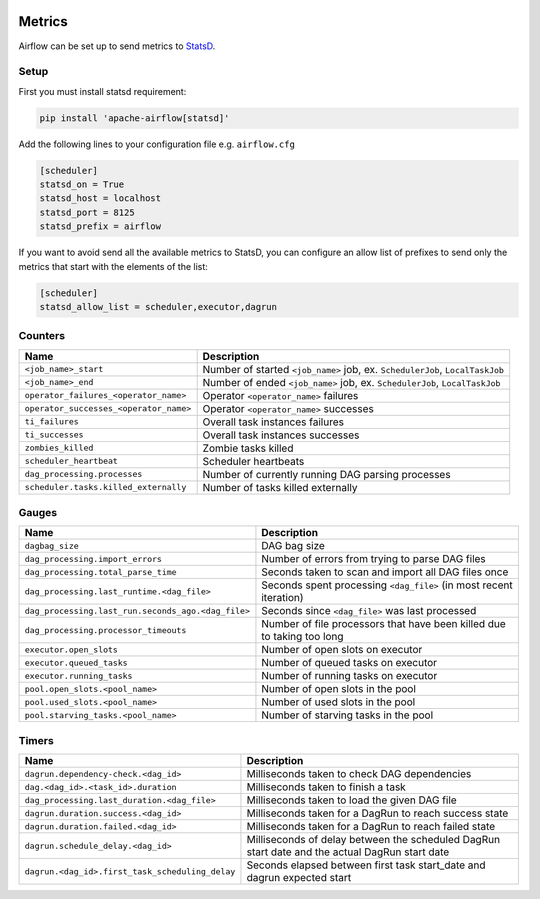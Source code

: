  .. Licensed to the Apache Software Foundation (ASF) under one
    or more contributor license agreements.  See the NOTICE file
    distributed with this work for additional information
    regarding copyright ownership.  The ASF licenses this file
    to you under the Apache License, Version 2.0 (the
    "License"); you may not use this file except in compliance
    with the License.  You may obtain a copy of the License at

 ..   http://www.apache.org/licenses/LICENSE-2.0

 .. Unless required by applicable law or agreed to in writing,
    software distributed under the License is distributed on an
    "AS IS" BASIS, WITHOUT WARRANTIES OR CONDITIONS OF ANY
    KIND, either express or implied.  See the License for the
    specific language governing permissions and limitations
    under the License.



Metrics
=======

Airflow can be set up to send metrics to `StatsD <https://github.com/etsy/statsd>`__.

Setup
-----

First you must install statsd requirement:

.. code-block:: bash

   pip install 'apache-airflow[statsd]'

Add the following lines to your configuration file e.g. ``airflow.cfg``

.. code-block:: ini

    [scheduler]
    statsd_on = True
    statsd_host = localhost
    statsd_port = 8125
    statsd_prefix = airflow

If you want to avoid send all the available metrics to StatsD, you can configure an allow list of prefixes to send only
the metrics that start with the elements of the list:

.. code-block:: ini

    [scheduler]
    statsd_allow_list = scheduler,executor,dagrun

Counters
--------

======================================= ================================================================
Name                                    Description
======================================= ================================================================
``<job_name>_start``                    Number of started ``<job_name>`` job, ex. ``SchedulerJob``, ``LocalTaskJob``
``<job_name>_end``                      Number of ended ``<job_name>`` job, ex. ``SchedulerJob``, ``LocalTaskJob``
``operator_failures_<operator_name>``   Operator ``<operator_name>`` failures
``operator_successes_<operator_name>``  Operator ``<operator_name>`` successes
``ti_failures``                         Overall task instances failures
``ti_successes``                        Overall task instances successes
``zombies_killed``                      Zombie tasks killed
``scheduler_heartbeat``                 Scheduler heartbeats
``dag_processing.processes``            Number of currently running DAG parsing processes
``scheduler.tasks.killed_externally``   Number of tasks killed externally
======================================= ================================================================

Gauges
------

=================================================== ========================================================================
Name                                                Description
=================================================== ========================================================================
``dagbag_size``                                     DAG bag size
``dag_processing.import_errors``                    Number of errors from trying to parse DAG files
``dag_processing.total_parse_time``                 Seconds taken to scan and import all DAG files once
``dag_processing.last_runtime.<dag_file>``          Seconds spent processing ``<dag_file>`` (in most recent iteration)
``dag_processing.last_run.seconds_ago.<dag_file>``  Seconds since ``<dag_file>`` was last processed
``dag_processing.processor_timeouts``               Number of file processors that have been killed due to taking too long
``executor.open_slots``                             Number of open slots on executor
``executor.queued_tasks``                           Number of queued tasks on executor
``executor.running_tasks``                          Number of running tasks on executor
``pool.open_slots.<pool_name>``                     Number of open slots in the pool
``pool.used_slots.<pool_name>``                     Number of used slots in the pool
``pool.starving_tasks.<pool_name>``                 Number of starving tasks in the pool
=================================================== ========================================================================

Timers
------

================================================= =======================================================================
Name                                              Description
================================================= =======================================================================
``dagrun.dependency-check.<dag_id>``              Milliseconds taken to check DAG dependencies
``dag.<dag_id>.<task_id>.duration``               Milliseconds taken to finish a task
``dag_processing.last_duration.<dag_file>``       Milliseconds taken to load the given DAG file
``dagrun.duration.success.<dag_id>``              Milliseconds taken for a DagRun to reach success state
``dagrun.duration.failed.<dag_id>``               Milliseconds taken for a DagRun to reach failed state
``dagrun.schedule_delay.<dag_id>``                Milliseconds of delay between the scheduled DagRun
                                                  start date and the actual DagRun start date
``dagrun.<dag_id>.first_task_scheduling_delay``   Seconds elapsed between first task start_date and dagrun expected start
================================================= =======================================================================
